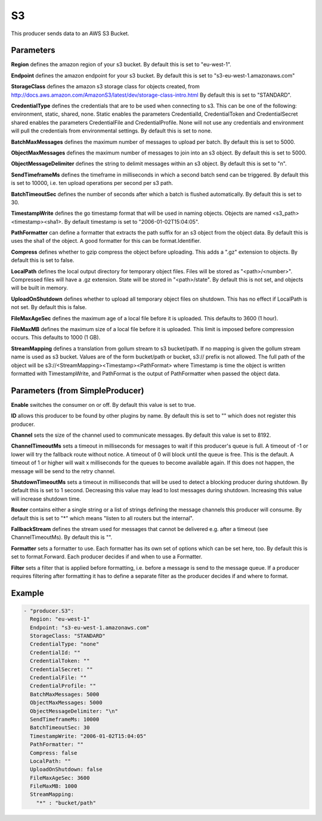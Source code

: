 .. Autogenerated by Gollum RST generator (docs/generator/*.go)

S3
==

This producer sends data to an AWS S3 Bucket.



Parameters
----------

**Region**
defines the amazon region of your s3 bucket.
By default this is set to "eu-west-1".


**Endpoint**
defines the amazon endpoint for your s3 bucket.
By default this is set to "s3-eu-west-1.amazonaws.com"


**StorageClass**
defines the amazon s3 storage class for objects created, from
http://docs.aws.amazon.com/AmazonS3/latest/dev/storage-class-intro.html
By default this is set to "STANDARD".


**CredentialType**
defines the credentials that are to be used when
connecting to s3. This can be one of the following: environment,
static, shared, none.
Static enables the parameters CredentialId, CredentialToken and
CredentialSecret shared enables the parameters CredentialFile and
CredentialProfile. None will not use any credentials and environment
will pull the credentials from environmental settings.
By default this is set to none.


**BatchMaxMessages**
defines the maximum number of messages to upload per
batch. By default this is set to 5000.


**ObjectMaxMessages**
defines the maximum number of messages to join into
an s3 object. By default this is set to 5000.


**ObjectMessageDelimiter**
defines the string to delimit messages within
an s3 object. By default this is set to "\n".


**SendTimeframeMs**
defines the timeframe in milliseconds in which a second
batch send can be triggered. By default this is set to 10000, i.e. ten
upload operations per second per s3 path.


**BatchTimeoutSec**
defines the number of seconds after which a batch is
flushed automatically. By default this is set to 30.


**TimestampWrite**
defines the go timestamp format that will be used in naming
objects. Objects are named <s3_path><timestamp><sha1>. By default timestamp
is set to "2006-01-02T15:04:05".


**PathFormatter**
can define a formatter that extracts the path suffix for an s3
object from the object data. By default this is uses the sha1 of the object.
A good formatter for this can be format.Identifier.


**Compress**
defines whether to gzip compress the object before uploading.
This adds a ".gz" extension to objects. By default this is set to false.


**LocalPath**
defines the local output directory for temporary object files.
Files will be stored as "<path>/<number>". Compressed files will have a .gz
extension. State will be stored in "<path>/state". By default this is
not set, and objects will be built in memory.


**UploadOnShutdown**
defines whether to upload all temporary object files on
shutdown. This has no effect if LocalPath is not set. By default this is false.


**FileMaxAgeSec**
defines the maximum age of a local file before it is uploaded.
This defaults to 3600 (1 hour).


**FileMaxMB**
defines the maximum size of a local file before it is uploaded.
This limit is imposed before compression occurs. This defaults to 1000 (1 GB).


**StreamMapping**
defines a translation from gollum stream to s3 bucket/path. If
no mapping is given the gollum stream name is used as s3 bucket.
Values are of the form bucket/path or bucket, s3:// prefix is not allowed.
The full path of the object will be s3://<StreamMapping><Timestamp><PathFormat>
where Timestamp is time the object is written formatted with TimestampWrite,
and PathFormat is the output of PathFormatter when passed the object data.


Parameters (from SimpleProducer)
--------------------------------

**Enable**
switches the consumer on or off. By default this value is set to true.


**ID**
allows this producer to be found by other plugins by name. By default this
is set to "" which does not register this producer.


**Channel**
sets the size of the channel used to communicate messages. By default
this value is set to 8192.


**ChannelTimeoutMs**
sets a timeout in milliseconds for messages to wait if this
producer's queue is full.
A timeout of -1 or lower will try the fallback route without notice.
A timeout of 0 will block until the queue is free. This is the default.
A timeout of 1 or higher will wait x milliseconds for the queues to become
available again. If this does not happen, the message will be send to the
retry channel.


**ShutdownTimeoutMs**
sets a timeout in milliseconds that will be used to detect
a blocking producer during shutdown. By default this is set to 1 second.
Decreasing this value may lead to lost messages during shutdown. Increasing
this value will increase shutdown time.


**Router**
contains either a single string or a list of strings defining the
message channels this producer will consume. By default this is set to "*"
which means "listen to all routers but the internal".


**FallbackStream**
defines the stream used for messages that cannot be delivered
e.g. after a timeout (see ChannelTimeoutMs). By default this is "".


**Formatter**
sets a formatter to use. Each formatter has its own set of options
which can be set here, too. By default this is set to format.Forward.
Each producer decides if and when to use a Formatter.


**Filter**
sets a filter that is applied before formatting, i.e. before a message
is send to the message queue. If a producer requires filtering after
formatting it has to define a separate filter as the producer decides if
and where to format.


Example
-------

.. code-block:: yaml

	 - "producer.S3":
	   Region: "eu-west-1"
	   Endpoint: "s3-eu-west-1.amazonaws.com"
	   StorageClass: "STANDARD"
	   CredentialType: "none"
	   CredentialId: ""
	   CredentialToken: ""
	   CredentialSecret: ""
	   CredentialFile: ""
	   CredentialProfile: ""
	   BatchMaxMessages: 5000
	   ObjectMaxMessages: 5000
	   ObjectMessageDelimiter: "\n"
	   SendTimeframeMs: 10000
	   BatchTimeoutSec: 30
	   TimestampWrite: "2006-01-02T15:04:05"
	   PathFormatter: ""
	   Compress: false
	   LocalPath: ""
	   UploadOnShutdown: false
	   FileMaxAgeSec: 3600
	   FileMaxMB: 1000
	   StreamMapping:
	     "*" : "bucket/path"
	


